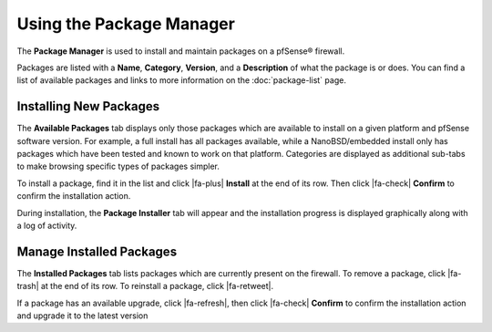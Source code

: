 Using the Package Manager
=========================

The **Package Manager** is used to install and maintain packages on a
pfSense® firewall.

Packages are listed with a **Name**, **Category**, **Version**, and a
**Description** of what the package is or does. You can find a list of available
packages and links to more information on the :doc:`package-list` page.

Installing New Packages
-----------------------

The **Available Packages** tab displays only those packages which are available
to install on a given platform and pfSense software version. For example, a full
install has all packages available, while a NanoBSD/embedded install only has
packages which have been tested and known to work on that platform. Categories
are displayed as additional sub-tabs to make browsing specific types of packages
simpler.

To install a package, find it in the list and click |fa-plus| **Install** at the
end of its row. Then click |fa-check| **Confirm** to confirm the installation
action.

During installation, the **Package Installer** tab will appear and the
installation progress is displayed graphically along with a log of activity.

Manage Installed Packages
-------------------------

The **Installed Packages** tab lists packages which are currently present on the
firewall. To remove a package, click |fa-trash| at the end of its row. To
reinstall a package, click |fa-retweet|.

If a package has an available upgrade, click |fa-refresh|, then click |fa-check|
**Confirm** to confirm the installation action and upgrade it to the latest
version
